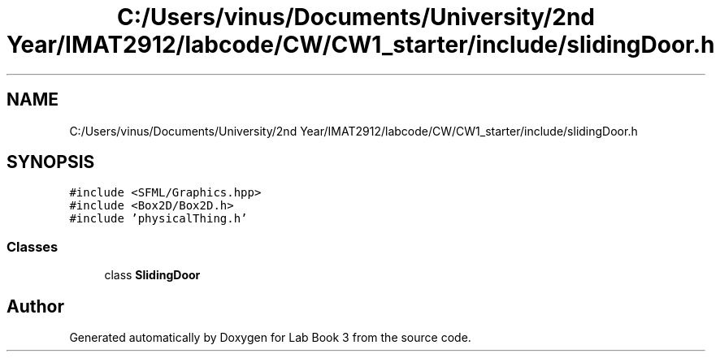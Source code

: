 .TH "C:/Users/vinus/Documents/University/2nd Year/IMAT2912/labcode/CW/CW1_starter/include/slidingDoor.h" 3 "Fri Apr 30 2021" "Lab Book 3" \" -*- nroff -*-
.ad l
.nh
.SH NAME
C:/Users/vinus/Documents/University/2nd Year/IMAT2912/labcode/CW/CW1_starter/include/slidingDoor.h
.SH SYNOPSIS
.br
.PP
\fC#include <SFML/Graphics\&.hpp>\fP
.br
\fC#include <Box2D/Box2D\&.h>\fP
.br
\fC#include 'physicalThing\&.h'\fP
.br

.SS "Classes"

.in +1c
.ti -1c
.RI "class \fBSlidingDoor\fP"
.br
.in -1c
.SH "Author"
.PP 
Generated automatically by Doxygen for Lab Book 3 from the source code\&.
